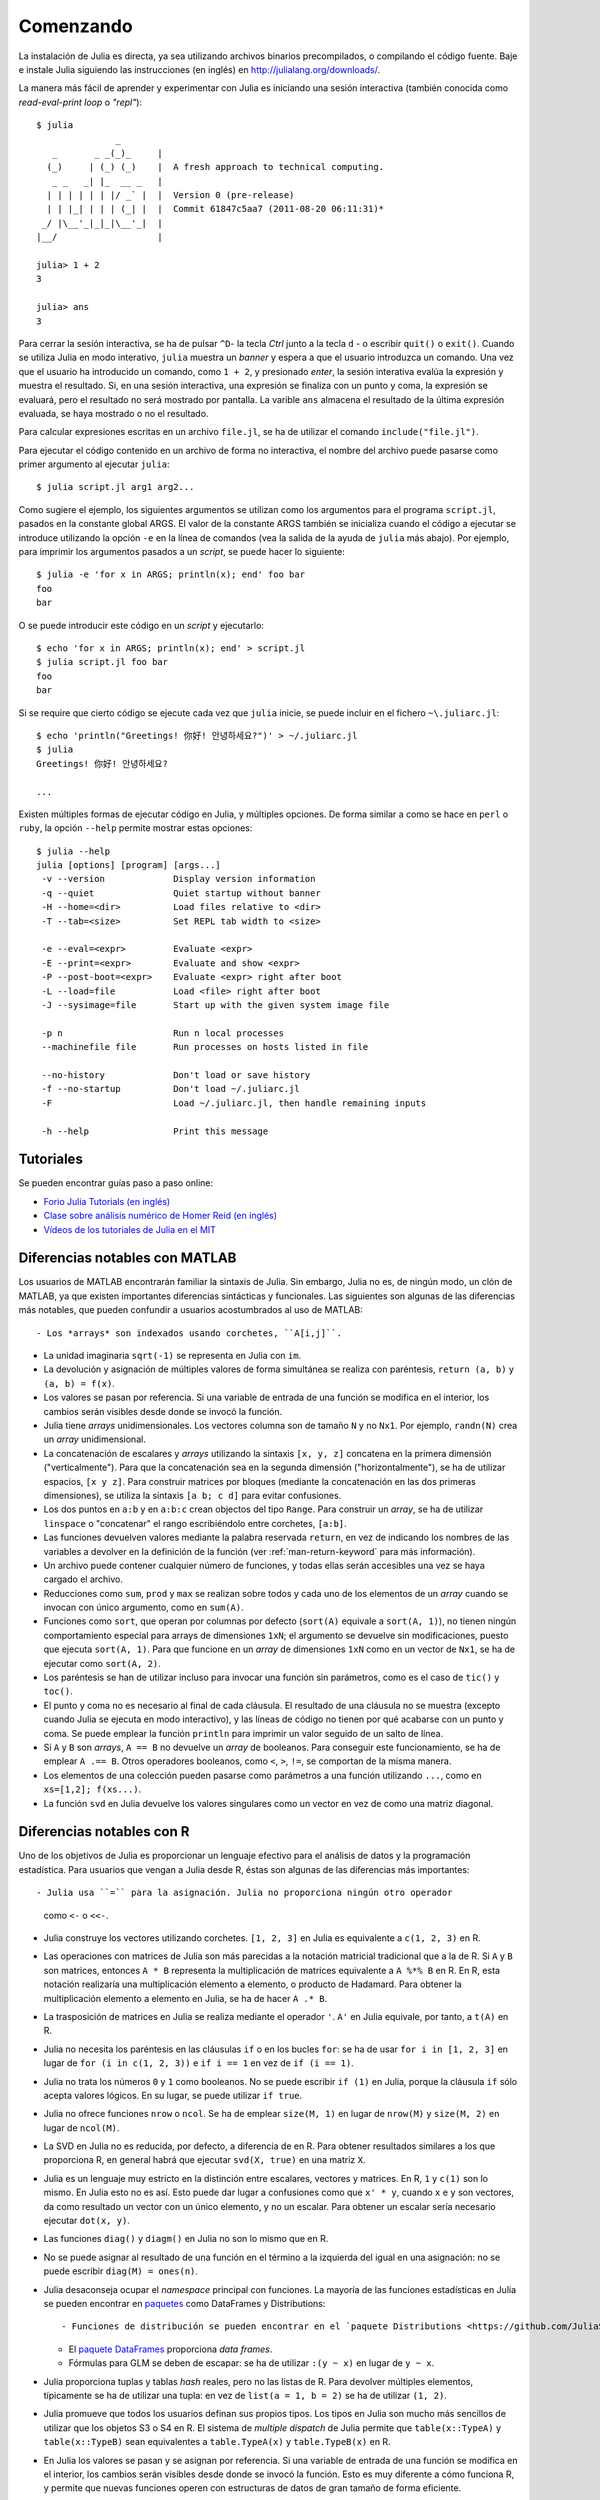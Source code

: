 .. _man-getting-started:

***********
 Comenzando  
***********

La instalación de Julia es directa, ya sea utilizando archivos binarios precompilados, o
compilando el código fuente. Baje e instale Julia siguiendo las instrucciones (en inglés)
en `http://julialang.org/downloads/ <http://julialang.org/downloads/>`_.

La manera más fácil de aprender y experimentar con Julia es iniciando una sesión
interactiva (también conocida como *read-eval-print loop* o *"repl"*)::

    $ julia
                   _
       _       _ _(_)_     |
      (_)     | (_) (_)    |  A fresh approach to technical computing.
       _ _   _| |_  __ _   |
      | | | | | | |/ _` |  |  Version 0 (pre-release)
      | | |_| | | | (_| |  |  Commit 61847c5aa7 (2011-08-20 06:11:31)*
     _/ |\__'_|_|_|\__'_|  |
    |__/                   |

    julia> 1 + 2
    3

    julia> ans
    3


Para cerrar la sesión interactiva, se ha de pulsar ``^D``- la tecla *Ctrl* 
junto a la tecla ``d`` - o escribir ``quit()`` o ``exit()``. Cuando se utiliza 
Julia en modo interativo, ``julia`` muestra un *banner* y espera a 
que el usuario introduzca un comando. Una vez que el usuario ha introducido un comando,
como ``1 + 2``, y presionado *enter*, la sesión interativa evalúa la 
expresión y muestra el resultado. Si, en una sesión interactiva, una expresión se
finaliza con un punto y coma, la expresión se evaluará, pero el resultado no será
mostrado por pantalla. La varible ``ans`` almacena el resultado 
de la última expresión evaluada, se haya mostrado o no el resultado.

Para calcular expresiones escritas en un archivo ``file.jl``, se ha de utilizar
el comando ``include("file.jl")``.

Para ejecutar el código contenido en un archivo de forma no interactiva, el
nombre del archivo puede pasarse como primer argumento al ejecutar ``julia``::

    $ julia script.jl arg1 arg2...

Como sugiere el ejemplo, los siguientes argumentos se utilizan como los argumentos
para el programa ``script.jl``, pasados en la constante global ARGS. El valor de la
constante ARGS también se inicializa cuando el código a ejecutar se introduce
utilizando la opción ``-e`` en la línea de comandos (vea la salida de la ayuda de
``julia`` más abajo). Por ejemplo, para imprimir los argumentos pasados a un
*script*, se puede hacer lo siguiente::

    $ julia -e 'for x in ARGS; println(x); end' foo bar
    foo
    bar

O se puede introducir este código en un *script* y ejecutarlo::

    $ echo 'for x in ARGS; println(x); end' > script.jl
    $ julia script.jl foo bar
    foo
    bar

Si se require que cierto código se ejecute cada vez que ``julia`` inicie, se
puede incluir en el fichero ``~\.juliarc.jl``::

	$ echo 'println("Greetings! 你好! 안녕하세요?")' > ~/.juliarc.jl
	$ julia
	Greetings! 你好! 안녕하세요?
	
	...

Existen múltiples formas de ejecutar código en Julia, y múltiples opciones. De
forma similar a como se hace en ``perl`` o ``ruby``, la opción ``--help``
permite mostrar estas opciones::

    $ julia --help
    julia [options] [program] [args...]
     -v --version             Display version information
     -q --quiet               Quiet startup without banner
     -H --home=<dir>          Load files relative to <dir>
     -T --tab=<size>          Set REPL tab width to <size>

     -e --eval=<expr>         Evaluate <expr>
     -E --print=<expr>        Evaluate and show <expr>
     -P --post-boot=<expr>    Evaluate <expr> right after boot
     -L --load=file           Load <file> right after boot
     -J --sysimage=file       Start up with the given system image file

     -p n                     Run n local processes
     --machinefile file       Run processes on hosts listed in file

     --no-history             Don't load or save history
     -f --no-startup          Don't load ~/.juliarc.jl
     -F                       Load ~/.juliarc.jl, then handle remaining inputs

     -h --help                Print this message


Tutoriales
----------

Se pueden encontrar guías paso a paso online:

- `Forio Julia Tutorials (en inglés) <http://forio.com/julia/tutorials-list>`_
- `Clase sobre análisis numérico de Homer Reid (en inglés) <http://homerreid.ath.cx/teaching/18.330/JuliaProgramming.shtml#SimplePrograms>`_
- `Vídeos de los tutoriales de Julia en el MIT <http://julialang.org/blog/2013/03/julia-tutorial-MIT/>`_

Diferencias notables con MATLAB
-------------------------------

Los usuarios de MATLAB encontrarán familiar la sintaxis de Julia. Sin embargo,
Julia no es, de ningún modo, un clón de MATLAB, ya que existen importantes
diferencias sintácticas y funcionales. Las siguientes son algunas de las diferencias
más notables, que pueden confundir a usuarios acostumbrados al uso de MATLAB::

- Los *arrays* son indexados usando corchetes, ``A[i,j]``.

- La unidad imaginaria ``sqrt(-1)`` se representa en Julia con ``im``.

- La devolución y asignación de múltiples valores de forma simultánea se realiza
  con paréntesis, ``return (a, b)`` y ``(a, b) = f(x)``.

- Los valores se pasan por referencia. Si una variable de entrada de una función
  se modifica en el interior, los cambios serán visibles desde donde se invocó la
  función.

- Julia tiene *arrays* unidimensionales. Los vectores columna son de tamaño ``N``
  y no ``Nx1``. Por ejemplo, ``randn(N)`` crea un *array* unidimensional.

- La concatenación de escalares y *arrays* utilizando la sintaxis ``[x, y, z]``
  concatena en la primera dimensión ("verticalmente"). Para que la concatenación
  sea en la segunda dimensión ("horizontalmente"), se ha de utilizar espacios,
  ``[x y z]``. Para construir matrices por bloques (mediante la concatenación en
  las dos primeras dimensiones), se utiliza la sintaxis ``[a b; c d]`` para
  evitar confusiones.

- Los dos puntos en ``a:b`` y en ``a:b:c`` crean objectos del tipo ``Range``.
  Para construir un *array*, se ha de utilizar ``linspace`` o "concatenar" el
  rango escribiéndolo entre corchetes, ``[a:b]``.

- Las funciones devuelven valores mediante la palabra reservada ``return``, en
  vez de indicando los nombres de las variables a devolver en la definición de
  la función (ver :ref:`man-return-keyword` para más información).

- Un archivo puede contener cualquier número de funciones, y todas ellas serán
  accesibles una vez se haya cargado el archivo.

- Reducciones como ``sum``, ``prod`` y ``max`` se realizan sobre todos y cada
  uno de los elementos de un *array* cuando se invocan con único argumento,
  como en ``sum(A)``.

- Funciones como ``sort``, que operan por columnas por defecto (``sort(A)``
  equivale a ``sort(A, 1)``), no tienen ningún comportamiento especial para 
  arrays de dimensiones ``1xN``; el argumento se devuelve sin modificaciones,
  puesto que ejecuta ``sort(A, 1)``. Para que funcione en un *array* de
  dimensiones ``1xN`` como en un vector de ``Nx1``, se ha de ejecutar como
  ``sort(A, 2)``.

- Los paréntesis se han de utilizar incluso para invocar una función sin
  parámetros, como es el caso de ``tic()`` y ``toc()``.

- El punto y coma no es necesario al final de cada cláusula. El resultado
  de una cláusula no se muestra (excepto cuando Julia se ejecuta en modo
  interactivo), y las líneas de código no tienen por qué acabarse con un punto
  y coma. Se puede emplear la función ``println`` para imprimir un valor
  seguido de un salto de línea.

- Si ``A`` y ``B`` son *arrays*, ``A == B`` no devuelve un *array* de booleanos.
  Para conseguir este funcionamiento, se ha de emplear ``A .== B``. Otros
  operadores booleanos, como ``<``, ``>``, ``!=``, se comportan de la misma
  manera.

- Los elementos de una colección pueden pasarse como parámetros a una función
  utilizando ``...``, como en ``xs=[1,2]; f(xs...)``.

- La función ``svd`` en Julia devuelve los valores singulares como un vector
  en vez de como una matriz diagonal.

Diferencias notables con R
--------------------------

Uno de los objetivos de Julia es proporcionar un lenguaje efectivo para el análisis
de datos y la programación estadística. Para usuarios que vengan a Julia desde R,
éstas son algunas de las diferencias más importantes::

- Julia usa ``=`` para la asignación. Julia no proporciona ningún otro operador
  como ``<-`` o ``<<-``.

- Julia construye los vectores utilizando corchetes. ``[1, 2, 3]`` en Julia es
  equivalente a ``c(1, 2, 3)`` en R.

- Las operaciones con matrices de Julia son más parecidas a la notación matricial
  tradicional que a la de R. Si ``A`` y ``B`` son matrices, entonces ``A * B``
  representa la multiplicación de matrices equivalente a ``A %*% B`` en R. En R,
  esta notación realizaría una multiplicación elemento a elemento, o producto
  de Hadamard. Para obtener la multiplicación elemento a elemento en Julia, se
  ha de hacer ``A .* B``.

- La trasposición de matrices en Julia se realiza mediante el operador ``'``.
  ``A'`` en Julia equivale, por tanto, a ``t(A)`` en R.

- Julia no necesita los paréntesis en las cláusulas ``if`` o en los bucles
  ``for``: se ha de usar ``for i in [1, 2, 3]`` en lugar de ``for (i in c(1, 2, 3))``
  e ``if i == 1`` en vez de ``if (i == 1)``.

- Julia no trata los números ``0`` y ``1`` como booleanos. No se puede escribir
  ``if (1)`` en Julia, porque la cláusula ``if`` sólo acepta valores lógicos. En
  su lugar, se puede utilizar ``if true``.

- Julia no ofrece funciones ``nrow`` o ``ncol``. Se ha de emplear ``size(M, 1)``
  en lugar de ``nrow(M)`` y ``size(M, 2)`` en lugar de ``ncol(M)``.

- La SVD en Julia no es reducida, por defecto, a diferencia de en R. Para obtener
  resultados similares a los que proporciona R, en general habrá que ejecutar
  ``svd(X, true)`` en una matriz ``X``.

- Julia es un lenguaje muy estricto en la distinción entre escalares, vectores
  y matrices. En R, ``1`` y ``c(1)`` son lo mismo. En Julia esto no es así. Esto
  puede dar lugar a confusiones como que ``x' * y``, cuando ``x`` e ``y`` son
  vectores, da como resultado un vector con un único elemento, y no un escalar. Para
  obtener un escalar sería necesario ejecutar ``dot(x, y)``.

- Las funciones ``diag()`` y ``diagm()`` en Julia no son lo mismo que en R.

- No se puede asignar al resultado de una función en el término a la izquierda
  del igual en una asignación: no se puede escribir ``diag(M) = ones(n)``.
   
- Julia desaconseja ocupar el *namespace* principal con funciones. La mayoría de
  las funciones estadísticas en Julia se pueden encontrar en `paquetes <http://docs.julialang.org/en/latest/packages/packagelist/>`_
  como DataFrames y Distributions::

  - Funciones de distribución se pueden encontrar en el `paquete Distributions <https://github.com/JuliaStats/Distributions.jl>`_
	
  - El `paquete DataFrames <https://github.com/HarlanH/DataFrames.jl>`_ proporciona *data frames*.

  - Fórmulas para GLM se deben de escapar: se ha de utilizar  ``:(y ~ x)`` en lugar de ``y ~ x``.

- Julia proporciona tuplas y tablas *hash* reales, pero no las listas de R. Para
  devolver múltiples elementos, típicamente se ha de utilizar una tupla: en vez
  de ``list(a = 1, b = 2)`` se ha de utilizar ``(1, 2)``.

- Julia promueve que todos los usuarios definan sus propios tipos. Los tipos
  en Julia son mucho más sencillos de utilizar que los objetos S3 o S4 en R. El
  sistema de *multiple dispatch* de Julia permite que ``table(x::TypeA)`` y ``table(x::TypeB)``
  sean equivalentes a ``table.TypeA(x)`` y ``table.TypeB(x)`` en R.

- En Julia los valores se pasan y se asignan por referencia. Si una variable de
  entrada de una función se modifica en el interior, los cambios serán visibles
  desde donde se invocó la función. Esto es muy diferente a cómo funciona R, y
  permite que nuevas funciones operen con estructuras de datos de gran tamaño de
  forma eficiente.

- La concatenación de vectores y matrices se realiza con ``hcat`` y ``vcat``, y
  no con ``c``, ``rbind`` y ``cbind``.

- Un objecto ``Range`` ``a:b`` en Julia no es un atajo para crear un vector,
  como en R, sino que es un tipo de objecto especial que se emplea para realizar
  iteraciones sin requerir mucha memoria. Para convertir un ``Range`` en un
  vector, es preciso escribirlo entre corchetes ``[a:b]``.
  
- Julia tiene algunas funciones que son capaces de modificar los argumentos. Por
  ejemplo existe ``sort(v)`` y ``sort!(v)``.

- En R, eficiencia requiere vectorización. En Julia, casi lo contrario es cierto:
  en general el código desempeña mejor cuando utiliza bucles no vectorizados.

- A diferencia de R, no hay ejecución retardada en Julia. Para la mayor parte de
  los usuarios esto significa qeu hay muy pocas expresiones o nombres de columnas
  sin comillas.

- Julia no soporta el tipo ``NULL``.

- En Julia no hay equivalente a las funciones ``assign`` o ``get`` en R.
